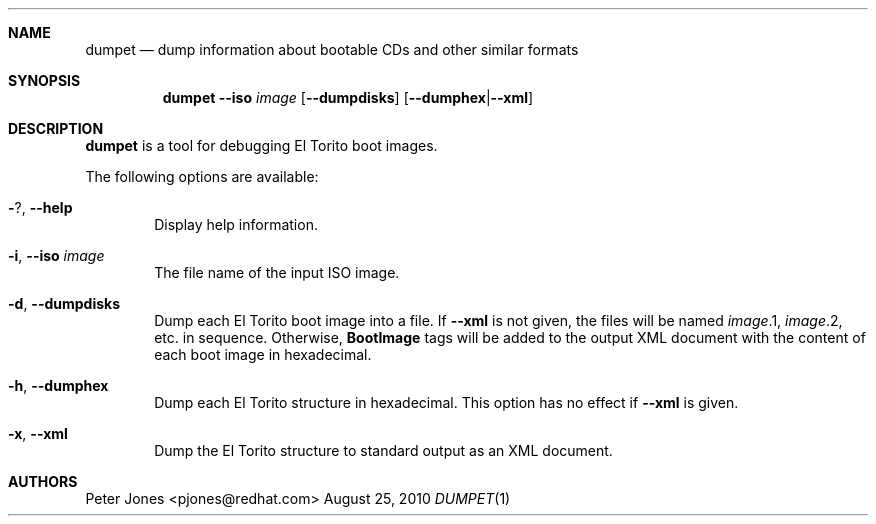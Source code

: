 .Dd August 25, 2010
.Dt DUMPET 1
.Sh NAME
.Nm dumpet
.Nd dump information about bootable CDs and other similar formats
.Sh SYNOPSIS
.Nm
.Fl Fl iso Ar image
.Op Fl Fl dumpdisks
.Op Fl Fl dumphex Ns | Ns Fl Fl xml
.Sh DESCRIPTION
.Nm
is a tool for debugging El Torito boot images.
.Pp
The following options are available:
.Bl -tag -width 4n
.It Fl ? , Fl Fl help
Display help information.
.It Fl i , Fl Fl iso Ar image
The file name of the input ISO image.
.It Fl d , Fl Fl dumpdisks
Dump each El Torito boot image into a file.
If
.Fl Fl xml
is not given, the files will be named
.Ar image Ns \&.1 ,
.Ar image Ns \&.2 ,
etc. in sequence.
Otherwise,
.Li BootImage
tags will be added to the output XML document with the content of each
boot image in hexadecimal.
.It Fl h , Fl Fl dumphex
Dump each El Torito structure in hexadecimal.
This option has no effect if
.Fl Fl xml
is given.
.It Fl x , Fl Fl xml
Dump the El Torito structure to standard output as an XML document.
.El
.Sh AUTHORS
.An "Peter Jones" Aq pjones@redhat.com
